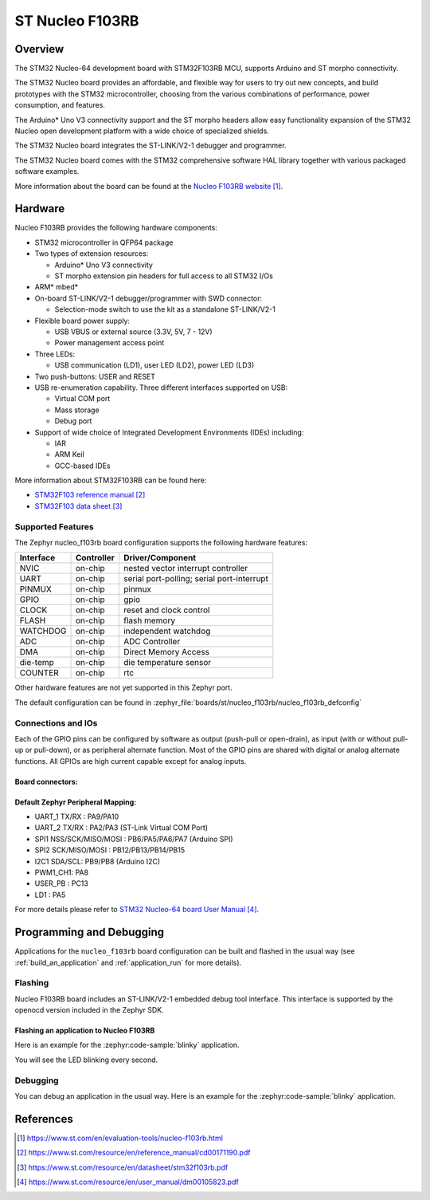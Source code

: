 .. _nucleo_f103rb_board:

ST Nucleo F103RB
################

Overview
********
The STM32 Nucleo-64 development board with STM32F103RB MCU, supports Arduino and ST morpho connectivity.

The STM32 Nucleo board provides an affordable, and flexible way for users to try out new concepts,
and build prototypes with the STM32 microcontroller, choosing from the various
combinations of performance, power consumption, and features.

The Arduino* Uno V3 connectivity support and the ST morpho headers allow easy functionality
expansion of the STM32 Nucleo open development platform with a wide choice of
specialized shields.

The STM32 Nucleo board integrates the ST-LINK/V2-1 debugger and programmer.

The STM32 Nucleo board comes with the STM32 comprehensive software HAL library together
with various packaged software examples.

.. image:: img/nucleo_f103rb.jpg
   :align: center
   :alt: Nucleo F103RB

More information about the board can be found at the `Nucleo F103RB website`_.

Hardware
********
Nucleo F103RB provides the following hardware components:

- STM32 microcontroller in QFP64 package
- Two types of extension resources:

  - Arduino* Uno V3 connectivity
  - ST morpho extension pin headers for full access to all STM32 I/Os

- ARM* mbed*
- On-board ST-LINK/V2-1 debugger/programmer with SWD connector:

  - Selection-mode switch to use the kit as a standalone ST-LINK/V2-1

- Flexible board power supply:

  - USB VBUS or external source (3.3V, 5V, 7 - 12V)
  - Power management access point

- Three LEDs:

  - USB communication (LD1), user LED (LD2), power LED (LD3)

- Two push-buttons: USER and RESET
- USB re-enumeration capability. Three different interfaces supported on USB:

  - Virtual COM port
  - Mass storage
  - Debug port

- Support of wide choice of Integrated Development Environments (IDEs) including:

  - IAR
  - ARM Keil
  - GCC-based IDEs

More information about STM32F103RB can be found here:

- `STM32F103 reference manual`_
- `STM32F103 data sheet`_

Supported Features
==================

The Zephyr nucleo_f103rb board configuration supports the following hardware features:

+-----------+------------+-------------------------------------+
| Interface | Controller | Driver/Component                    |
+===========+============+=====================================+
| NVIC      | on-chip    | nested vector interrupt controller  |
+-----------+------------+-------------------------------------+
| UART      | on-chip    | serial port-polling;                |
|           |            | serial port-interrupt               |
+-----------+------------+-------------------------------------+
| PINMUX    | on-chip    | pinmux                              |
+-----------+------------+-------------------------------------+
| GPIO      | on-chip    | gpio                                |
+-----------+------------+-------------------------------------+
| CLOCK     | on-chip    | reset and clock control             |
+-----------+------------+-------------------------------------+
| FLASH     | on-chip    | flash memory                        |
+-----------+------------+-------------------------------------+
| WATCHDOG  | on-chip    | independent watchdog                |
+-----------+------------+-------------------------------------+
| ADC       | on-chip    | ADC Controller                      |
+-----------+------------+-------------------------------------+
| DMA       | on-chip    | Direct Memory Access                |
+-----------+------------+-------------------------------------+
| die-temp  | on-chip    | die temperature sensor              |
+-----------+------------+-------------------------------------+
| COUNTER   | on-chip    | rtc                                 |
+-----------+------------+-------------------------------------+

Other hardware features are not yet supported in this Zephyr port.

The default configuration can be found in
:zephyr_file:`boards/st/nucleo_f103rb/nucleo_f103rb_defconfig`

Connections and IOs
===================

Each of the GPIO pins can be configured by software as output (push-pull or open-drain), as
input (with or without pull-up or pull-down), or as peripheral alternate function. Most of the
GPIO pins are shared with digital or analog alternate functions. All GPIOs are high current
capable except for analog inputs.

Board connectors:
-----------------
.. image:: img/nucleo_f103rb_connectors.jpg
   :align: center
   :alt: Nucleo F103RB connectors

Default Zephyr Peripheral Mapping:
----------------------------------

- UART_1 TX/RX : PA9/PA10
- UART_2 TX/RX : PA2/PA3 (ST-Link Virtual COM Port)
- SPI1 NSS/SCK/MISO/MOSI : PB6/PA5/PA6/PA7 (Arduino SPI)
- SPI2 SCK/MISO/MOSI : PB12/PB13/PB14/PB15
- I2C1 SDA/SCL: PB9/PB8 (Arduino I2C)
- PWM1_CH1: PA8
- USER_PB : PC13
- LD1 : PA5

For more details please refer to `STM32 Nucleo-64 board User Manual`_.

Programming and Debugging
*************************

Applications for the ``nucleo_f103rb`` board configuration can be built and
flashed in the usual way (see :ref:`build_an_application` and
:ref:`application_run` for more details).

Flashing
========

Nucleo F103RB board includes an ST-LINK/V2-1 embedded debug tool interface.
This interface is supported by the openocd version included in the Zephyr SDK.

Flashing an application to Nucleo F103RB
----------------------------------------

Here is an example for the :zephyr:code-sample:`blinky` application.

.. zephyr-app-commands::
   :zephyr-app: samples/basic/blinky
   :board: nucleo_f103rb
   :goals: build flash

You will see the LED blinking every second.

Debugging
=========

You can debug an application in the usual way.  Here is an example for the
:zephyr:code-sample:`blinky` application.

.. zephyr-app-commands::
   :zephyr-app: samples/basic/blinky
   :board: nucleo_f103rb
   :maybe-skip-config:
   :goals: debug

References
**********

.. target-notes::

.. _Nucleo F103RB website:
   https://www.st.com/en/evaluation-tools/nucleo-f103rb.html

.. _STM32F103 reference manual:
   https://www.st.com/resource/en/reference_manual/cd00171190.pdf

.. _STM32F103 data sheet:
   https://www.st.com/resource/en/datasheet/stm32f103rb.pdf

.. _STM32 Nucleo-64 board User Manual:
   https://www.st.com/resource/en/user_manual/dm00105823.pdf
